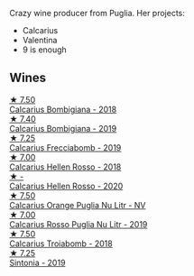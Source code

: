 Crazy wine producer from Puglia. Her projects:

- Calcarius
- Valentina
- 9 is enough

** Wines

#+begin_export html
<div class="flex-container">
  <a class="flex-item flex-item-left" href="/wines/3c0d8f6b-74b8-407d-acf6-64f321297eeb.html">
    <img class="flex-bottle" src="/images/3c/0d8f6b-74b8-407d-acf6-64f321297eeb/2020-08-15-15-47-39-98ACFDFA-0405-4887-9364-291FF89DAF0A-1-105-c.webp"></img>
    <section class="h text-small text-lighter">★ 7.50</section>
    <section class="h text-bolder">Calcarius Bombigiana - 2018</section>
  </a>

  <a class="flex-item flex-item-right" href="/wines/dd209658-bfc4-4863-a0cb-248673b162c0.html">
    <img class="flex-bottle" src="/images/dd/209658-bfc4-4863-a0cb-248673b162c0/2022-07-23-10-40-26-9D4089F6-0772-4981-A79D-53AB533E6EC6-1-105-c.webp"></img>
    <section class="h text-small text-lighter">★ 7.40</section>
    <section class="h text-bolder">Calcarius Bombigiana - 2019</section>
  </a>

  <a class="flex-item flex-item-left" href="/wines/57c223ba-533f-4fdf-bd8d-6d1e5ff1e709.html">
    <img class="flex-bottle" src="/images/unknown-wine.webp"></img>
    <section class="h text-small text-lighter">★ 7.25</section>
    <section class="h text-bolder">Calcarius Frecciabomb - 2019</section>
  </a>

  <a class="flex-item flex-item-right" href="/wines/7e75e643-f15c-4837-9cc3-3fa7274af72b.html">
    <img class="flex-bottle" src="/images/7e/75e643-f15c-4837-9cc3-3fa7274af72b/2020-09-13-12-32-20-67ACFAFE-C1D0-4AF3-9785-6CD2981568CC-1-105-c.webp"></img>
    <section class="h text-small text-lighter">★ 7.00</section>
    <section class="h text-bolder">Calcarius Hellen Rosso - 2018</section>
  </a>

  <a class="flex-item flex-item-left" href="/wines/a16d4aad-d2d2-48df-80d3-02a6b64d2ef1.html">
    <img class="flex-bottle" src="/images/a1/6d4aad-d2d2-48df-80d3-02a6b64d2ef1/2022-09-26-19-14-51-BE3459A9-1DF3-4577-A2B5-69D6B44BC559-1-102-o.webp"></img>
    <section class="h text-small text-lighter">★ -</section>
    <section class="h text-bolder">Calcarius Hellen Rosso - 2020</section>
  </a>

  <a class="flex-item flex-item-right" href="/wines/cbf036a5-283a-4cc4-b7ba-a512828d1967.html">
    <img class="flex-bottle" src="/images/cb/f036a5-283a-4cc4-b7ba-a512828d1967/2020-12-22-08-34-51-4F9409BA-7E86-4E80-B394-8F966F74A827-1-105-c.webp"></img>
    <section class="h text-small text-lighter">★ 7.50</section>
    <section class="h text-bolder">Calcarius Orange Puglia Nu Litr - NV</section>
  </a>

  <a class="flex-item flex-item-left" href="/wines/fad72b54-df09-4885-a811-58b30ea21caf.html">
    <img class="flex-bottle" src="/images/unknown-wine.webp"></img>
    <section class="h text-small text-lighter">★ 7.00</section>
    <section class="h text-bolder">Calcarius Rosso Puglia Nu Litr - 2019</section>
  </a>

  <a class="flex-item flex-item-right" href="/wines/9f697524-026a-4db4-a5b9-358c7d483098.html">
    <img class="flex-bottle" src="/images/9f/697524-026a-4db4-a5b9-358c7d483098/2020-10-17-10-12-03-D8D48A9E-AC41-4E94-8584-FBB9ABB46C78-1-105-c.webp"></img>
    <section class="h text-small text-lighter">★ 7.50</section>
    <section class="h text-bolder">Calcarius Troiabomb - 2018</section>
  </a>

  <a class="flex-item flex-item-left" href="/wines/39a934ab-0f33-4466-894b-72d822ce15d4.html">
    <img class="flex-bottle" src="/images/39/a934ab-0f33-4466-894b-72d822ce15d4/2022-09-26-18-51-46-A2B7302D-7755-4B5E-A7CC-8C8CCF973665-1-102-o.webp"></img>
    <section class="h text-small text-lighter">★ 7.25</section>
    <section class="h text-bolder">Sintonia - 2019</section>
  </a>

</div>
#+end_export
